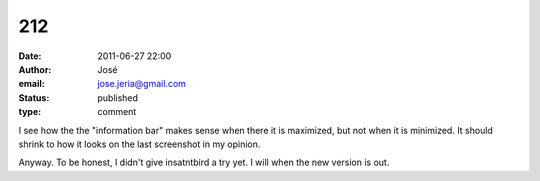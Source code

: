 212
###
:date: 2011-06-27 22:00
:author: José
:email: jose.jeria@gmail.com
:status: published
:type: comment

I see how the the "information bar" makes sense when there it is maximized, but not when it is minimized. It should shrink to how it looks on the last screenshot in my opinion.

Anyway. To be honest, I didn't give insatntbird a try yet. I will when the new version is out.
